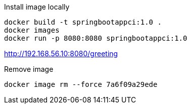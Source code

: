 Install image locally
[source]
docker build -t springbootappci:1.0 .
docker images
docker run -p 8080:8080 springbootappci:1.0

http://192.168.56.10:8080/greeting

Remove image
[source]
docker image rm --force 7a6f09a29ede

